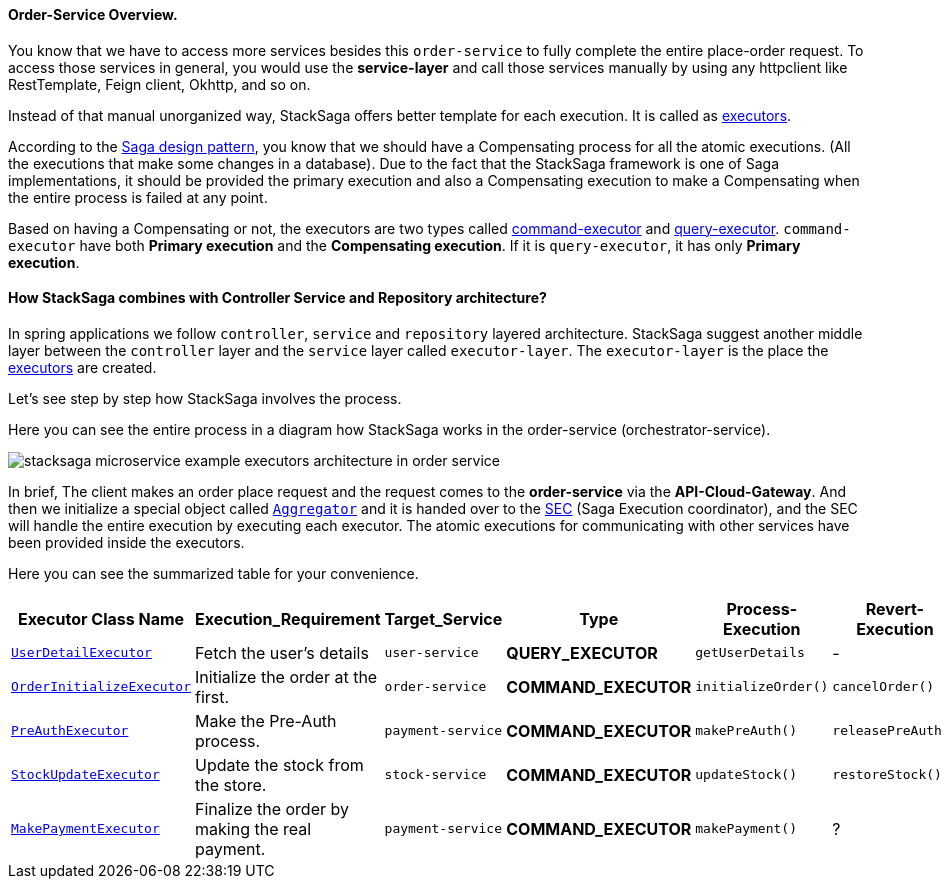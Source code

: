 ==== Order-Service Overview.

You know that we have to access more services besides this `order-service` to fully complete the entire place-order request.
To access those services in general, you would use the *service-layer* and call those services manually by using any httpclient like RestTemplate, Feign client, Okhttp, and so on.

Instead of that manual unorganized way, StackSaga offers better template for each execution.
It is called as xref:architecture:executor_architecture.adoc[executors].

According to the xref:architecture:saga-architecture.adoc[Saga design pattern], you know that we should have a Compensating process for all the atomic executions.
(All the executions that make some changes in a database).
Due to the fact that the StackSaga framework is one of Saga implementations, it should be provided the primary execution and also a Compensating execution to make a Compensating when the entire process is failed at any point.

Based on having a Compensating or not, the executors are two types called xref:architecture:command_executor_architecture.adoc[command-executor] and xref:architecture:query_executor_architecture.adoc[query-executor].
`command-executor` have both *Primary execution* and the *Compensating execution*.
If it is `query-executor`, it has only *Primary execution*.

==== How StackSaga combines with Controller Service and Repository architecture?

In spring applications we follow `controller`, `service` and `repository` layered architecture.
StackSaga suggest another middle layer between the `controller` layer and the `service` layer called `executor-layer`.
The `executor-layer` is the place the xref:architecture:executor_architecture.adoc[executors] are created.

Let's see step by step how StackSaga involves the process.

Here you can see the entire process in a diagram how StackSaga works in the order-service (orchestrator-service).

image:stacksaga-example-executors-architecture-in-order-service.drawio.svg[alt="stacksaga microservice example executors architecture in order service"]

In brief, The client makes an order place request and the request comes to the *order-service* via the *API-Cloud-Gateway*.
And then we initialize a special object called xref:architecture:aggregator.adoc[`Aggregator`]
and it is handed over to the xref:architecture:SEC.adoc[SEC] (Saga Execution coordinator), and the SEC will handle the entire execution by executing each executor.
The atomic executions for communicating with other services have been provided inside the executors.

Here you can see the summarized table for your convenience.

[.scrollable]
--
[cols=".no-wrap, .normal, .no-wrap, .no-wrap, .no-wrap, .no-wrap"]
|===
|Executor Class Name| Execution_Requirement | Target_Service | Type | Process-Execution |  Revert-Execution

|xref://[`UserDetailExecutor`]
|Fetch the user's details
|`user-service`
|[.badge-green]*QUERY_EXECUTOR*
|`getUserDetails`
| -

|xref://[`OrderInitializeExecutor`]
|Initialize the order at the first.
|`order-service`
|[.badge-yellow]*COMMAND_EXECUTOR*
|`initializeOrder()`
|`cancelOrder()`

|xref://[`PreAuthExecutor`]
|Make the Pre-Auth process.
|`payment-service`
|[.badge-yellow]*COMMAND_EXECUTOR*
|`makePreAuth()`
|`releasePreAuth()`

|xref://[`StockUpdateExecutor`]
|Update the stock from the store.
|`stock-service`
|[.badge-yellow]*COMMAND_EXECUTOR*
|`updateStock()`
|`restoreStock()`

|xref://[`MakePaymentExecutor`]
|Finalize the order by making the real payment.
|`payment-service`
|[.badge-yellow]*COMMAND_EXECUTOR*
|`makePayment()`
| ?

|===

--